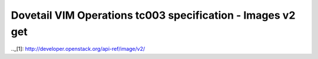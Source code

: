 .. This work is licensed under a Creative Commons Attribution 4.0 International License.
.. http://creativecommons.org/licenses/by/4.0
.. (c) OPNFV

============================================================
Dovetail VIM Operations tc003 specification - Images v2 get
============================================================

.. table::
   :class: longtable

+-----------------------+----------------------------------------------------------------------------------------------------+
|test case name         |Images v2 get                                                                                       |
|                       |                                                                                                    |
+-----------------------+----------------------------------------------------------------------------------------------------+
|id                     |dovetail.vimops.tc003                                                                               |
+-----------------------+----------------------------------------------------------------------------------------------------+
|objective              |Image get tests using the Glance v2 API                                                             |
+-----------------------+----------------------------------------------------------------------------------------------------+
|test items             |tempest.api.image.v2.test_images.ListImagesTest.test_get_image_schema                               |
|                       |{idempotent_id('622b925c-479f-4736-860d-adeaf13bc371')}                                             |
|                       |tempest.api.image.v2.test_images.ListImagesTest.test_get_images_schema                              |
|                       |{idempotent_id('25c8d7b2-df21-460f-87ac-93130bcdc684')}                                             |
|                       |tempest.api.image.v2.test_images_negative.ImagesNegativeTest.test_get_delete_deleted_image          |
|                       |{idempotent_id('e57fc127-7ba0-4693-92d7-1d8a05ebcba9')}                                             |
|                       |tempest.api.image.v2.test_images_negative.ImagesNegativeTest.test_get_image_null_id                 |
|                       |{idempotent_id('ef45000d-0a72-4781-866d-4cb7bf2562ad')}                                             |
|                       |tempest.api.image.v2.test_images_negative.ImagesNegativeTest.test_get_non_existent_image            |
|                       |{idempotent_id('668743d5-08ad-4480-b2b8-15da34f81d9f')}                                             | 
+-----------------------+----------------------------------------------------------------------------------------------------+
|environmental          |                                                                                                    |
|requirements &         | environment can be deployed on bare metal of virtualized infrastructure                            |
|preconditions          | deployment can be HA or non-HA                                                                     |
|                       |                                                                                                    |
+-----------------------+----------------------------------------------------------------------------------------------------+
|scenario dependencies  | NA                                                                                                 |
+-----------------------+----------------------------------------------------------------------------------------------------+
|procedural             | Step 1: Test to get image schema                                                                   |
|requirements           | Step 2: Test to get images schema                                                                  |
|                       | Step 3: get and delete the deleted image                                                           |
|                       | Step 4: get image with image_id = NULL                                                             |
|                       | Step 5: get the non-existent image
+-----------------------+----------------------------------------------------------------------------------------------------+
|input specifications   |The parameters needed to execute Images APIs.                                                       |
|                       |Refer to Images API v2.0 [1]_                                                                       |
+-----------------------+----------------------------------------------------------------------------------------------------+
|output specifications  |The responses after executing Images APIs.                                                          |
|                       |Refer to Images API v2.0 [1]_                                                                       |
+-----------------------+----------------------------------------------------------------------------------------------------+
|pass/fail criteria     |If normal response code 200 is returned, the test passes.                                           |
|                       |Otherwise, the test fails with various error codes.                                                 |
|                       |Refer to Images API v2.0 [1]_                                                                       |
+-----------------------+----------------------------------------------------------------------------------------------------+
|test report            |TBD                                                                                                 |
+-----------------------+----------------------------------------------------------------------------------------------------+

.._[1]: http://developer.openstack.org/api-ref/image/v2/
